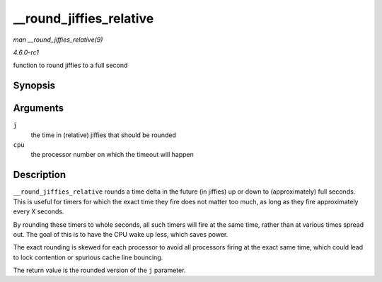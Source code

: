 
.. _API---round-jiffies-relative:

========================
__round_jiffies_relative
========================

*man __round_jiffies_relative(9)*

*4.6.0-rc1*

function to round jiffies to a full second


Synopsis
========

.. c:function:: unsigned long __round_jiffies_relative( unsigned long j, int cpu )

Arguments
=========

``j``
    the time in (relative) jiffies that should be rounded

``cpu``
    the processor number on which the timeout will happen


Description
===========

``__round_jiffies_relative`` rounds a time delta in the future (in jiffies) up or down to (approximately) full seconds. This is useful for timers for which the exact time they fire
does not matter too much, as long as they fire approximately every X seconds.

By rounding these timers to whole seconds, all such timers will fire at the same time, rather than at various times spread out. The goal of this is to have the CPU wake up less,
which saves power.

The exact rounding is skewed for each processor to avoid all processors firing at the exact same time, which could lead to lock contention or spurious cache line bouncing.

The return value is the rounded version of the ``j`` parameter.
